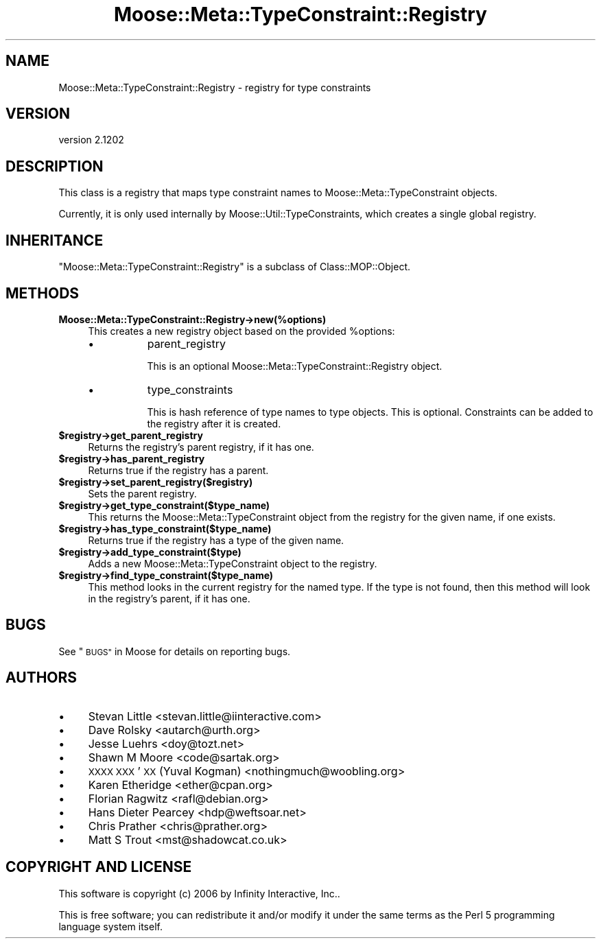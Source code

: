 .\" Automatically generated by Pod::Man 2.27 (Pod::Simple 3.28)
.\"
.\" Standard preamble:
.\" ========================================================================
.de Sp \" Vertical space (when we can't use .PP)
.if t .sp .5v
.if n .sp
..
.de Vb \" Begin verbatim text
.ft CW
.nf
.ne \\$1
..
.de Ve \" End verbatim text
.ft R
.fi
..
.\" Set up some character translations and predefined strings.  \*(-- will
.\" give an unbreakable dash, \*(PI will give pi, \*(L" will give a left
.\" double quote, and \*(R" will give a right double quote.  \*(C+ will
.\" give a nicer C++.  Capital omega is used to do unbreakable dashes and
.\" therefore won't be available.  \*(C` and \*(C' expand to `' in nroff,
.\" nothing in troff, for use with C<>.
.tr \(*W-
.ds C+ C\v'-.1v'\h'-1p'\s-2+\h'-1p'+\s0\v'.1v'\h'-1p'
.ie n \{\
.    ds -- \(*W-
.    ds PI pi
.    if (\n(.H=4u)&(1m=24u) .ds -- \(*W\h'-12u'\(*W\h'-12u'-\" diablo 10 pitch
.    if (\n(.H=4u)&(1m=20u) .ds -- \(*W\h'-12u'\(*W\h'-8u'-\"  diablo 12 pitch
.    ds L" ""
.    ds R" ""
.    ds C` ""
.    ds C' ""
'br\}
.el\{\
.    ds -- \|\(em\|
.    ds PI \(*p
.    ds L" ``
.    ds R" ''
.    ds C`
.    ds C'
'br\}
.\"
.\" Escape single quotes in literal strings from groff's Unicode transform.
.ie \n(.g .ds Aq \(aq
.el       .ds Aq '
.\"
.\" If the F register is turned on, we'll generate index entries on stderr for
.\" titles (.TH), headers (.SH), subsections (.SS), items (.Ip), and index
.\" entries marked with X<> in POD.  Of course, you'll have to process the
.\" output yourself in some meaningful fashion.
.\"
.\" Avoid warning from groff about undefined register 'F'.
.de IX
..
.nr rF 0
.if \n(.g .if rF .nr rF 1
.if (\n(rF:(\n(.g==0)) \{
.    if \nF \{
.        de IX
.        tm Index:\\$1\t\\n%\t"\\$2"
..
.        if !\nF==2 \{
.            nr % 0
.            nr F 2
.        \}
.    \}
.\}
.rr rF
.\"
.\" Accent mark definitions (@(#)ms.acc 1.5 88/02/08 SMI; from UCB 4.2).
.\" Fear.  Run.  Save yourself.  No user-serviceable parts.
.    \" fudge factors for nroff and troff
.if n \{\
.    ds #H 0
.    ds #V .8m
.    ds #F .3m
.    ds #[ \f1
.    ds #] \fP
.\}
.if t \{\
.    ds #H ((1u-(\\\\n(.fu%2u))*.13m)
.    ds #V .6m
.    ds #F 0
.    ds #[ \&
.    ds #] \&
.\}
.    \" simple accents for nroff and troff
.if n \{\
.    ds ' \&
.    ds ` \&
.    ds ^ \&
.    ds , \&
.    ds ~ ~
.    ds /
.\}
.if t \{\
.    ds ' \\k:\h'-(\\n(.wu*8/10-\*(#H)'\'\h"|\\n:u"
.    ds ` \\k:\h'-(\\n(.wu*8/10-\*(#H)'\`\h'|\\n:u'
.    ds ^ \\k:\h'-(\\n(.wu*10/11-\*(#H)'^\h'|\\n:u'
.    ds , \\k:\h'-(\\n(.wu*8/10)',\h'|\\n:u'
.    ds ~ \\k:\h'-(\\n(.wu-\*(#H-.1m)'~\h'|\\n:u'
.    ds / \\k:\h'-(\\n(.wu*8/10-\*(#H)'\z\(sl\h'|\\n:u'
.\}
.    \" troff and (daisy-wheel) nroff accents
.ds : \\k:\h'-(\\n(.wu*8/10-\*(#H+.1m+\*(#F)'\v'-\*(#V'\z.\h'.2m+\*(#F'.\h'|\\n:u'\v'\*(#V'
.ds 8 \h'\*(#H'\(*b\h'-\*(#H'
.ds o \\k:\h'-(\\n(.wu+\w'\(de'u-\*(#H)/2u'\v'-.3n'\*(#[\z\(de\v'.3n'\h'|\\n:u'\*(#]
.ds d- \h'\*(#H'\(pd\h'-\w'~'u'\v'-.25m'\f2\(hy\fP\v'.25m'\h'-\*(#H'
.ds D- D\\k:\h'-\w'D'u'\v'-.11m'\z\(hy\v'.11m'\h'|\\n:u'
.ds th \*(#[\v'.3m'\s+1I\s-1\v'-.3m'\h'-(\w'I'u*2/3)'\s-1o\s+1\*(#]
.ds Th \*(#[\s+2I\s-2\h'-\w'I'u*3/5'\v'-.3m'o\v'.3m'\*(#]
.ds ae a\h'-(\w'a'u*4/10)'e
.ds Ae A\h'-(\w'A'u*4/10)'E
.    \" corrections for vroff
.if v .ds ~ \\k:\h'-(\\n(.wu*9/10-\*(#H)'\s-2\u~\d\s+2\h'|\\n:u'
.if v .ds ^ \\k:\h'-(\\n(.wu*10/11-\*(#H)'\v'-.4m'^\v'.4m'\h'|\\n:u'
.    \" for low resolution devices (crt and lpr)
.if \n(.H>23 .if \n(.V>19 \
\{\
.    ds : e
.    ds 8 ss
.    ds o a
.    ds d- d\h'-1'\(ga
.    ds D- D\h'-1'\(hy
.    ds th \o'bp'
.    ds Th \o'LP'
.    ds ae ae
.    ds Ae AE
.\}
.rm #[ #] #H #V #F C
.\" ========================================================================
.\"
.IX Title "Moose::Meta::TypeConstraint::Registry 3"
.TH Moose::Meta::TypeConstraint::Registry 3 "2014-01-19" "perl v5.18.4" "User Contributed Perl Documentation"
.\" For nroff, turn off justification.  Always turn off hyphenation; it makes
.\" way too many mistakes in technical documents.
.if n .ad l
.nh
.SH "NAME"
Moose::Meta::TypeConstraint::Registry \- registry for type constraints
.SH "VERSION"
.IX Header "VERSION"
version 2.1202
.SH "DESCRIPTION"
.IX Header "DESCRIPTION"
This class is a registry that maps type constraint names to
Moose::Meta::TypeConstraint objects.
.PP
Currently, it is only used internally by
Moose::Util::TypeConstraints, which creates a single global
registry.
.SH "INHERITANCE"
.IX Header "INHERITANCE"
\&\f(CW\*(C`Moose::Meta::TypeConstraint::Registry\*(C'\fR is a subclass of
Class::MOP::Object.
.SH "METHODS"
.IX Header "METHODS"
.IP "\fBMoose::Meta::TypeConstraint::Registry\->new(%options)\fR" 4
.IX Item "Moose::Meta::TypeConstraint::Registry->new(%options)"
This creates a new registry object based on the provided \f(CW%options\fR:
.RS 4
.IP "\(bu" 8
parent_registry
.Sp
This is an optional Moose::Meta::TypeConstraint::Registry
object.
.IP "\(bu" 8
type_constraints
.Sp
This is hash reference of type names to type objects. This is
optional. Constraints can be added to the registry after it is
created.
.RE
.RS 4
.RE
.ie n .IP "\fB\fB$registry\fB\->get_parent_registry\fR" 4
.el .IP "\fB\f(CB$registry\fB\->get_parent_registry\fR" 4
.IX Item "$registry->get_parent_registry"
Returns the registry's parent registry, if it has one.
.ie n .IP "\fB\fB$registry\fB\->has_parent_registry\fR" 4
.el .IP "\fB\f(CB$registry\fB\->has_parent_registry\fR" 4
.IX Item "$registry->has_parent_registry"
Returns true if the registry has a parent.
.ie n .IP "\fB\fB$registry\fB\->set_parent_registry($registry)\fR" 4
.el .IP "\fB\f(CB$registry\fB\->set_parent_registry($registry)\fR" 4
.IX Item "$registry->set_parent_registry($registry)"
Sets the parent registry.
.ie n .IP "\fB\fB$registry\fB\->get_type_constraint($type_name)\fR" 4
.el .IP "\fB\f(CB$registry\fB\->get_type_constraint($type_name)\fR" 4
.IX Item "$registry->get_type_constraint($type_name)"
This returns the Moose::Meta::TypeConstraint object from the
registry for the given name, if one exists.
.ie n .IP "\fB\fB$registry\fB\->has_type_constraint($type_name)\fR" 4
.el .IP "\fB\f(CB$registry\fB\->has_type_constraint($type_name)\fR" 4
.IX Item "$registry->has_type_constraint($type_name)"
Returns true if the registry has a type of the given name.
.ie n .IP "\fB\fB$registry\fB\->add_type_constraint($type)\fR" 4
.el .IP "\fB\f(CB$registry\fB\->add_type_constraint($type)\fR" 4
.IX Item "$registry->add_type_constraint($type)"
Adds a new Moose::Meta::TypeConstraint object to the registry.
.ie n .IP "\fB\fB$registry\fB\->find_type_constraint($type_name)\fR" 4
.el .IP "\fB\f(CB$registry\fB\->find_type_constraint($type_name)\fR" 4
.IX Item "$registry->find_type_constraint($type_name)"
This method looks in the current registry for the named type. If the
type is not found, then this method will look in the registry's
parent, if it has one.
.SH "BUGS"
.IX Header "BUGS"
See \*(L"\s-1BUGS\*(R"\s0 in Moose for details on reporting bugs.
.SH "AUTHORS"
.IX Header "AUTHORS"
.IP "\(bu" 4
Stevan Little <stevan.little@iinteractive.com>
.IP "\(bu" 4
Dave Rolsky <autarch@urth.org>
.IP "\(bu" 4
Jesse Luehrs <doy@tozt.net>
.IP "\(bu" 4
Shawn M Moore <code@sartak.org>
.IP "\(bu" 4
\&\s-1XXXX XXX\s0'\s-1XX \s0(Yuval Kogman) <nothingmuch@woobling.org>
.IP "\(bu" 4
Karen Etheridge <ether@cpan.org>
.IP "\(bu" 4
Florian Ragwitz <rafl@debian.org>
.IP "\(bu" 4
Hans Dieter Pearcey <hdp@weftsoar.net>
.IP "\(bu" 4
Chris Prather <chris@prather.org>
.IP "\(bu" 4
Matt S Trout <mst@shadowcat.co.uk>
.SH "COPYRIGHT AND LICENSE"
.IX Header "COPYRIGHT AND LICENSE"
This software is copyright (c) 2006 by Infinity Interactive, Inc..
.PP
This is free software; you can redistribute it and/or modify it under
the same terms as the Perl 5 programming language system itself.
